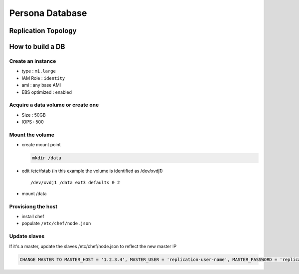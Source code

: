 ****************
Persona Database
****************

Replication Topology
====================

.. image:: https://wiki.mozilla.org/images/5/5e/Persona_MySQL_Replication_Topology.png

How to build a DB
=================

Create an instance
------------------

* type : ``m1.large``
* IAM Role : ``identity``
* ami : any base AMI
* EBS optimized : enabled

Acquire a data volume or create one
-----------------------------------

* Size : 50GB
* IOPS : 500

Mount the volume
----------------

* create mount point 

  .. code-block:: bash

    mkdir /data

* edit /etc/fstab (in this example the volume is identified as /dev/xvdj1)

  ::

    /dev/xvdj1 /data ext3 defaults 0 2

* mount /data

Provisiong the host
-------------------

* install chef
* populate ``/etc/chef/node.json``

Update slaves
-------------

If it's a master, update the slaves /etc/chef/node.json to reflect the new master IP

.. code-block:: sql

    CHANGE MASTER TO MASTER_HOST = '1.2.3.4', MASTER_USER = 'replication-user-name', MASTER_PASSWORD = 'replication-password';

